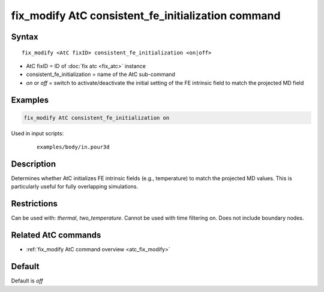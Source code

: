 .. index:: fix_modify AtC consistent_fe_initialization

fix_modify AtC consistent_fe_initialization command
===================================================

Syntax
""""""

.. parsed-literal::

   fix_modify <AtC fixID> consistent_fe_initialization <on|off>

* AtC fixID = ID of :doc:`fix atc <fix_atc>` instance
* consistent_fe_initialization = name of the AtC sub-command
* *on* or *off* = switch to activate/deactivate the initial setting of the FE intrinsic field to match the projected MD field

Examples
""""""""

.. code-block:: LAMMPS

   fix_modify AtC consistent_fe_initialization on

Used in input scripts:

  .. parsed-literal::

       examples/body/in.pour3d

Description
"""""""""""

Determines whether AtC initializes FE intrinsic fields (e.g.,
temperature) to match the projected MD values. This is particularly
useful for fully overlapping simulations.

Restrictions
""""""""""""

Can be used with: *thermal*, *two_temperature*.
Cannot be used with time filtering on.
Does not include boundary nodes.

Related AtC commands
""""""""""""""""""""

- :ref:`fix_modify AtC command overview <atc_fix_modify>`

Default
"""""""

Default is *off*
